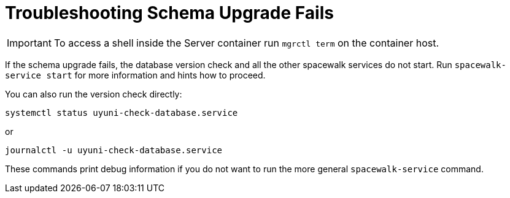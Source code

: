 [[troubleshooting-schema-upgrade-fails]]
= Troubleshooting Schema Upgrade Fails

////

PUT THIS COMMENT AT THE TOP OF TROUBLESHOOTING SECTIONS

Troubleshooting format:

One sentence each:
Cause: What created the problem?
Consequence: What does the user see when this happens?
Fix: What can the user do to fix this problem?
Result: What happens after the user has completed the fix?

If more detailed instructions are required, put them in a "Resolving" procedure:
.Procedure: Resolving Widget Wobbles
. First step
. Another step
. Last step

////



[IMPORTANT]
====
To access a shell inside the Server container run [literal]``mgrctl term`` on the container host.
====


If the schema upgrade fails, the database version check and all the other spacewalk services do not start.
Run [command]``spacewalk-service start`` for more information and hints how to proceed.

You can also run the version check directly:

----
systemctl status uyuni-check-database.service
----

or

----
journalctl -u uyuni-check-database.service
----

These commands print debug information if you do not want to run the more general [command]``spacewalk-service`` command.
